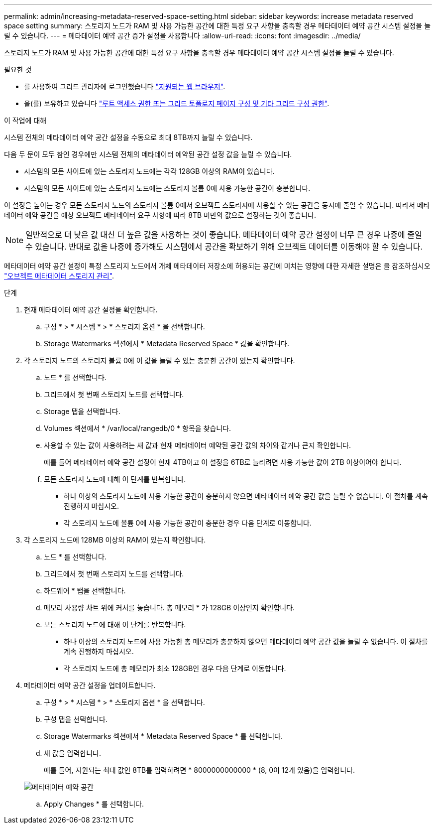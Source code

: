 ---
permalink: admin/increasing-metadata-reserved-space-setting.html 
sidebar: sidebar 
keywords: increase metadata reserved space setting 
summary: 스토리지 노드가 RAM 및 사용 가능한 공간에 대한 특정 요구 사항을 충족할 경우 메타데이터 예약 공간 시스템 설정을 늘릴 수 있습니다. 
---
= 메타데이터 예약 공간 증가 설정을 사용합니다
:allow-uri-read: 
:icons: font
:imagesdir: ../media/


[role="lead"]
스토리지 노드가 RAM 및 사용 가능한 공간에 대한 특정 요구 사항을 충족할 경우 메타데이터 예약 공간 시스템 설정을 늘릴 수 있습니다.

.필요한 것
* 를 사용하여 그리드 관리자에 로그인했습니다 link:web-browser-requirements.html["지원되는 웹 브라우저"].
* 을(를) 보유하고 있습니다 link:admin-group-permissions.html["루트 액세스 권한 또는 그리드 토폴로지 페이지 구성 및 기타 그리드 구성 권한"].


.이 작업에 대해
시스템 전체의 메타데이터 예약 공간 설정을 수동으로 최대 8TB까지 늘릴 수 있습니다.

다음 두 문이 모두 참인 경우에만 시스템 전체의 메타데이터 예약된 공간 설정 값을 늘릴 수 있습니다.

* 시스템의 모든 사이트에 있는 스토리지 노드에는 각각 128GB 이상의 RAM이 있습니다.
* 시스템의 모든 사이트에 있는 스토리지 노드에는 스토리지 볼륨 0에 사용 가능한 공간이 충분합니다.


이 설정을 높이는 경우 모든 스토리지 노드의 스토리지 볼륨 0에서 오브젝트 스토리지에 사용할 수 있는 공간을 동시에 줄일 수 있습니다. 따라서 메타데이터 예약 공간을 예상 오브젝트 메타데이터 요구 사항에 따라 8TB 미만의 값으로 설정하는 것이 좋습니다.


NOTE: 일반적으로 더 낮은 값 대신 더 높은 값을 사용하는 것이 좋습니다. 메타데이터 예약 공간 설정이 너무 큰 경우 나중에 줄일 수 있습니다. 반대로 값을 나중에 증가해도 시스템에서 공간을 확보하기 위해 오브젝트 데이터를 이동해야 할 수 있습니다.

메타데이터 예약 공간 설정이 특정 스토리지 노드에서 개체 메타데이터 저장소에 허용되는 공간에 미치는 영향에 대한 자세한 설명은 을 참조하십시오 link:managing-object-metadata-storage.html["오브젝트 메타데이터 스토리지 관리"].

.단계
. 현재 메타데이터 예약 공간 설정을 확인합니다.
+
.. 구성 * > * 시스템 * > * 스토리지 옵션 * 을 선택합니다.
.. Storage Watermarks 섹션에서 * Metadata Reserved Space * 값을 확인합니다.


. 각 스토리지 노드의 스토리지 볼륨 0에 이 값을 늘릴 수 있는 충분한 공간이 있는지 확인합니다.
+
.. 노드 * 를 선택합니다.
.. 그리드에서 첫 번째 스토리지 노드를 선택합니다.
.. Storage 탭을 선택합니다.
.. Volumes 섹션에서 * /var/local/rangedb/0 * 항목을 찾습니다.
.. 사용할 수 있는 값이 사용하려는 새 값과 현재 메타데이터 예약된 공간 값의 차이와 같거나 큰지 확인합니다.
+
예를 들어 메타데이터 예약 공간 설정이 현재 4TB이고 이 설정을 6TB로 늘리려면 사용 가능한 값이 2TB 이상이어야 합니다.

.. 모든 스토리지 노드에 대해 이 단계를 반복합니다.
+
*** 하나 이상의 스토리지 노드에 사용 가능한 공간이 충분하지 않으면 메타데이터 예약 공간 값을 늘릴 수 없습니다. 이 절차를 계속 진행하지 마십시오.
*** 각 스토리지 노드에 볼륨 0에 사용 가능한 공간이 충분한 경우 다음 단계로 이동합니다.




. 각 스토리지 노드에 128MB 이상의 RAM이 있는지 확인합니다.
+
.. 노드 * 를 선택합니다.
.. 그리드에서 첫 번째 스토리지 노드를 선택합니다.
.. 하드웨어 * 탭을 선택합니다.
.. 메모리 사용량 차트 위에 커서를 놓습니다. 총 메모리 * 가 128GB 이상인지 확인합니다.
.. 모든 스토리지 노드에 대해 이 단계를 반복합니다.
+
*** 하나 이상의 스토리지 노드에 사용 가능한 총 메모리가 충분하지 않으면 메타데이터 예약 공간 값을 늘릴 수 없습니다. 이 절차를 계속 진행하지 마십시오.
*** 각 스토리지 노드에 총 메모리가 최소 128GB인 경우 다음 단계로 이동합니다.




. 메타데이터 예약 공간 설정을 업데이트합니다.
+
.. 구성 * > * 시스템 * > * 스토리지 옵션 * 을 선택합니다.
.. 구성 탭을 선택합니다.
.. Storage Watermarks 섹션에서 * Metadata Reserved Space * 를 선택합니다.
.. 새 값을 입력합니다.
+
예를 들어, 지원되는 최대 값인 8TB를 입력하려면 * 8000000000000 * (8, 0이 12개 있음)을 입력합니다.

+
image::../media/metadata_reserved_space.png[메타데이터 예약 공간]

.. Apply Changes * 를 선택합니다.



